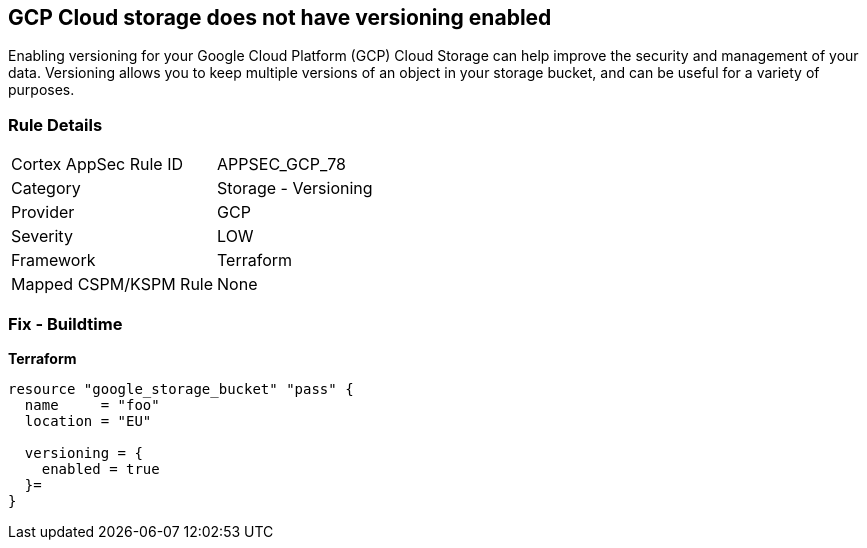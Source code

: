 == GCP Cloud storage does not have versioning enabled
 
Enabling versioning for your Google Cloud Platform (GCP) Cloud Storage can help improve the security and management of your data. 
Versioning allows you to keep multiple versions of an object in your storage bucket, and can be useful for a variety of purposes.

=== Rule Details

[cols="1,2"]
|===
|Cortex AppSec Rule ID |APPSEC_GCP_78
|Category |Storage - Versioning
|Provider |GCP
|Severity |LOW
|Framework |Terraform
|Mapped CSPM/KSPM Rule |None
|===


=== Fix - Buildtime


*Terraform* 




[source,go]
----
resource "google_storage_bucket" "pass" {
  name     = "foo"
  location = "EU"

  versioning = {
    enabled = true
  }=
}
----


